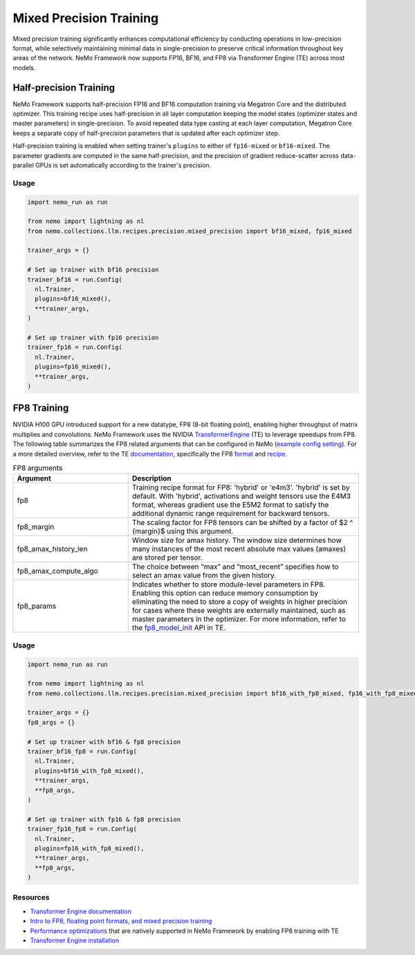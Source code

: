 .. _mix_precision:

Mixed Precision Training
------------------------

Mixed precision training significantly enhances computational efficiency by conducting operations in low-precision format, while selectively maintaining minimal data in single-precision to preserve critical information throughout key areas of the network. NeMo Framework now supports FP16, BF16, and FP8 via Transformer Engine (TE) across most models.


Half-precision Training
=======================

NeMo Framework supports half-precision FP16 and BF16 computation training via Megatron Core and the distributed optimizer.
This training recipe uses half-precision in all layer computation keeping the model states (optimizer states and master parameters) in single-precision.
To avoid repeated data type casting at each layer computation, Megatron Core keeps a separate copy of half-precision parameters that is updated after each optimizer step.

Half-precision training is enabled when setting trainer's ``plugins`` to either of ``fp16-mixed`` or ``bf16-mixed``.
The parameter gradients are computed in the same half-precision, and the precision of gradient reduce-scatter across data-parallel GPUs is set automatically according to the trainer's precision.

Usage
^^^^^

.. code-block:: python

  import nemo_run as run

  from nemo import lightning as nl
  from nemo.collections.llm.recipes.precision.mixed_precision import bf16_mixed, fp16_mixed
  
  trainer_args = {}

  # Set up trainer with bf16 precision
  trainer_bf16 = run.Config(
    nl.Trainer,
    plugins=bf16_mixed(),
    **trainer_args,
  )

  # Set up trainer with fp16 precision
  trainer_fp16 = run.Config(
    nl.Trainer,
    plugins=fp16_mixed(),
    **trainer_args,
  )

FP8 Training
============

NVIDIA H100 GPU introduced support for a new datatype, FP8 (8-bit floating point), enabling higher throughput of matrix multiplies and convolutions. NeMo Framework uses the NVIDIA `TransformerEngine <https://github.com/NVIDIA/TransformerEngine>`_ (TE) to leverage speedups from FP8. The following table summarizes the FP8 related arguments that can be configured in NeMo (`example config setting <https://github.com/NVIDIA/NeMo/blob/2e1814c9f031ad2aeeebad44597365e97253d2c4/examples/nlp/language_modeling/conf/megatron_gpt_config.yaml/#L192-L200>`_). For a more detailed overview, refer to the TE `documentation <https://docs.nvidia.com/deeplearning/transformer-engine/user-guide/index.html>`_, specifically the FP8 `format <https://docs.nvidia.com/deeplearning/transformer-engine/user-guide/api/common.html#transformer_engine.common.recipe.Format>`_ and `recipe <https://docs.nvidia.com/deeplearning/transformer-engine/user-guide/api/common.html#transformer_engine.common.recipe.DelayedScaling>`_.

.. list-table:: FP8 arguments
   :widths: 10 20
   :header-rows: 1

   * - Argument
     - Description
   * - fp8
     - Training recipe format for FP8: 'hybrid' or 'e4m3'. 'hybrid' is set by default. With 'hybrid', activations and weight tensors use the E4M3 format, whereas gradient use the E5M2 format to satisfy the additional dynamic range requirement for backward tensors.
   * - fp8_margin
     - The scaling factor for FP8 tensors can be shifted by a factor of $2 ^ {margin}$ using this argument.
   * - fp8_amax_history_len
     - Window size for amax history. The window size determines how many instances of the most recent absolute max values (amaxes) are stored per tensor.
   * - fp8_amax_compute_algo
     - The choice between “max” and “most_recent” specifies how to select an amax value from the given history.
   * - fp8_params
     - Indicates whether to store module-level parameters in FP8. Enabling this option can reduce memory consumption by eliminating the need to store a copy of weights in higher precision for cases where these weights are externally maintained, such as master parameters in the optimizer. For more information, refer to the `fp8_model_init <https://docs.nvidia.com/deeplearning/transformer-engine/user-guide/api/pytorch.html#transformer_engine.pytorch.fp8_model_init>`_ API in TE.

Usage
^^^^^

.. code-block:: python

  import nemo_run as run

  from nemo import lightning as nl
  from nemo.collections.llm.recipes.precision.mixed_precision import bf16_with_fp8_mixed, fp16_with_fp8_mixed
  
  trainer_args = {}
  fp8_args = {}

  # Set up trainer with bf16 & fp8 precision
  trainer_bf16_fp8 = run.Config(
    nl.Trainer,
    plugins=bf16_with_fp8_mixed(),
    **trainer_args,
    **fp8_args,
  )

  # Set up trainer with fp16 & fp8 precision
  trainer_fp16_fp8 = run.Config(
    nl.Trainer,
    plugins=fp16_with_fp8_mixed(),
    **trainer_args,
    **fp8_args,
  )

Resources
^^^^^^^^^

- `Transformer Engine documentation <https://docs.nvidia.com/deeplearning/transformer-engine/user-guide/index.html>`_
- `Intro to FP8, floating point formats, and mixed precision training <https://docs.nvidia.com/deeplearning/transformer-engine/user-guide/examples/fp8_primer.html#Introduction-to-FP8>`_
- `Performance optimizations <https://docs.nvidia.com/deeplearning/transformer-engine/user-guide/examples/advanced_optimizations.html>`_ that are natively supported in NeMo Framework by enabling FP8 training with TE
- `Transformer Engine installation <https://docs.nvidia.com/deeplearning/transformer-engine/user-guide/installation.html>`_
